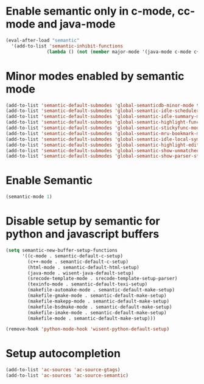 * Enable semantic only in c-mode, cc-mode and java-mode
  #+begin_src emacs-lisp 
    (eval-after-load "semantic"
      '(add-to-list 'semantic-inhibit-functions
                   (lambda () (not (member major-mode '(java-mode c-mode c++-mode))))))
  #+end_src


* Minor modes enabled by semantic mode
  #+begin_src emacs-lisp
    (add-to-list 'semantic-default-submodes 'global-semanticdb-minor-mode t)
    (add-to-list 'semantic-default-submodes 'global-semantic-idle-scheduler-mode t)
    (add-to-list 'semantic-default-submodes 'global-semantic-idle-summary-mode t)
    (add-to-list 'semantic-default-submodes 'global-semantic-highlight-func-mode t)
    (add-to-list 'semantic-default-submodes 'global-semantic-stickyfunc-mode t)
    (add-to-list 'semantic-default-submodes 'global-semantic-mru-bookmark-mode t)
    (add-to-list 'semantic-default-submodes 'global-semantic-idle-local-symbol-highlight-mode t)
    (add-to-list 'semantic-default-submodes 'global-semantic-highlight-edits-mode t)
    (add-to-list 'semantic-default-submodes 'global-semantic-show-unmatched-syntax-mode t)
    (add-to-list 'semantic-default-submodes 'global-semantic-show-parser-state-mode t)
  #+end_src


* Enable Semantic
  #+BEGIN_SRC emacs-lisp
    (semantic-mode 1)
  #+END_SRC


* Disable setup by semantic for python and javascript buffers
  #+begin_src emacs-lisp
    (setq semantic-new-buffer-setup-functions
          '((c-mode . semantic-default-c-setup)
            (c++-mode . semantic-default-c-setup)
            (html-mode . semantic-default-html-setup)
            (java-mode . wisent-java-default-setup)
            (srecode-template-mode . srecode-template-setup-parser)
            (texinfo-mode . semantic-default-texi-setup)
            (makefile-automake-mode . semantic-default-make-setup)
            (makefile-gmake-mode . semantic-default-make-setup)
            (makefile-makepp-mode . semantic-default-make-setup)
            (makefile-bsdmake-mode . semantic-default-make-setup)
            (makefile-imake-mode . semantic-default-make-setup)
            (makefile-mode . semantic-default-make-setup)))
    
    (remove-hook 'python-mode-hook 'wisent-python-default-setup)
  #+end_src



* Setup autocompletion
  #+begin_src emacs-lisp 
    (add-to-list 'ac-sources 'ac-source-gtags)
    (add-to-list 'ac-sources 'ac-source-semantic)
  #+end_src





